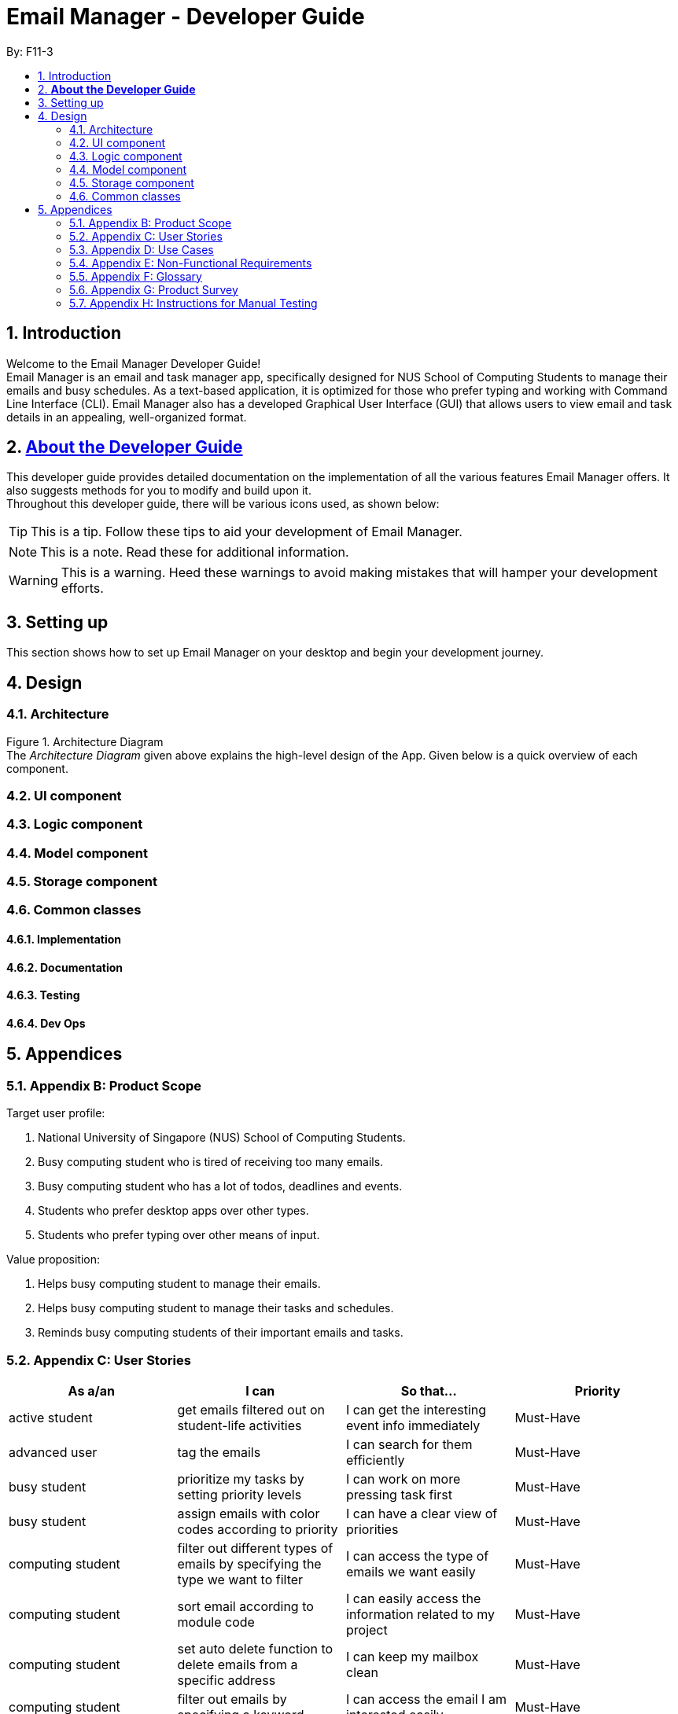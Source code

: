 = Email Manager - Developer Guide
:site-section: DeveloperGuide
:toc:
:toc-title:
:toc-placement: preamble
:sectnums:
:imagesDir: images
:stylesDir: stylesheets
:xrefstyle: full
ifdef::env-github[]
:tip-caption: :bulb:
:note-caption: :information_source:
:warning-caption: :warning:
endif::[]
:repoURL: https://github.com/AY1920S1-CS2113T-F11-3/main

By: F11-3

== Introduction

Welcome to the Email Manager Developer Guide! +
Email Manager is an email and task manager app, specifically designed for NUS School of Computing Students to manage their emails and busy schedules. As a text-based application, it is optimized for those who prefer typing and working with Command Line Interface (CLI). Email Manager also has a developed Graphical User Interface (GUI) that allows users to view email and task details in an appealing, well-organized format.

== https://github.com/CS2113-AY1819S2-T08-4/main/blob/master/docs/DeveloperGuide.adoc#about-the-developer-guide[*About the Developer Guide]*

This developer guide provides detailed documentation on the implementation of all the various features Email Manager offers. It also suggests methods for you to modify and build upon it. +
Throughout this developer guide, there will be various icons used, as shown below:

[TIP]
This is a tip. Follow these tips to aid your development of Email Manager.

[NOTE]
This is a note. Read these for additional information.

[WARNING]
This is a warning. Heed these warnings to avoid making mistakes that will hamper your development efforts.

== Setting up

This section shows how to set up Email Manager on your desktop and begin your development journey.

== Design
=== Architecture

Figure 1. Architecture Diagram +
The _Architecture Diagram_ given above explains the high-level design of the App. Given below is a quick overview of each component.

=== UI component

=== Logic component

=== Model component

=== Storage component

=== Common classes

==== Implementation

==== Documentation

==== Testing

==== Dev Ops

== Appendices

=== Appendix B: Product Scope

Target user profile:

. National University of Singapore (NUS) School of Computing Students.
. Busy computing student who is tired of receiving too many emails.
. Busy computing student who has a lot of todos, deadlines and events.
. Students who prefer desktop apps over other types.
. Students who prefer typing over other means of input.

Value proposition:

. Helps busy computing student to manage their emails.
. Helps busy computing student to manage their tasks and schedules.
. Reminds busy computing students of their important emails and tasks.

=== Appendix C: User Stories

|===
|*As a/an*|*I can*|*So that...*|*Priority*

|active student|get emails filtered out on student-life activities|I can get the interesting event info immediately|Must-Have
|advanced user|tag the emails|I can search for them efficiently|Must-Have
|busy student|prioritize my tasks by setting priority levels|I can work on more pressing task first|Must-Have
|busy student|assign emails with color codes according to priority|I can have a clear view of priorities|Must-Have
|computing student|filter out different types of emails by specifying the type we want to filter|I can access the type of emails we want easily|Must-Have
|computing student|sort email according to module code|I can easily access the information related to my project|Must-Have
|computing student|set auto delete function to delete emails from a specific address|I can keep my mailbox clean|Must-Have
|computing student|filter out emails by specifying a keyword|I can access the email I am interested easily|Must-Have
|computing student|auto-categorize the emails|my mailbox is not messy|Must-Have
|email sender|send emails with tags|recipients can filter emails easily|Must-Have
|email user|get the list of unread emails|I can attend the unread easily|Must-Have
|job hunting student|add alarm to job/internship application deadlines|I will not miss any important application deadlines|Must-Have
|advanced user|advance search based on Regular expression|I can search with complex filters|Nice-To-Have
|advanced user|use shorter versions of command and auto-completion of command|I can type faster command|Nice-To-Have
|busy student|check my calendar to see if there are new added|I can keep track of my task efficiently|Nice-To-Have
|busy student|highlight tasks that are due soon (<24 hours)|I can work on things that are more pressing|Nice-To-Have
|busy student|set alarm to review some important emails|I can remember to attend to some important emails that I don't have time to handle now|Nice-To-Have
|busy student|sync with NUSMODS to automatically set deadlines for homework|I can my deadlines or homework assigned to a specific time|Nice-To-Have
|busy student|undo my previous command|recover to the previous state|Nice-To-Have
|computing student|set important emails to reply by a specific date|I won't miss any important deadlines|Nice-To-Have
|computing student|update my calendar if the email contains a date|I won't miss out important deadline|Nice-To-Have
|computing student|download all uploaded files sent through emails|I can get the latest version of the file|Nice-To-Have
|computing student|get connected with list on contacts on email|I can easily send to or find the email user|Nice-To-Have
|computing student|filter out competition/hackathon emails|I won't miss any interesting competition|Nice-To-Have
|computing student|find teams for competition/hackathon|I can quickly find teams after the competition email is sent out|Nice-To-Have
|email user|send, forward or reply to email|I do not need to switch to email app after reading from this app|Nice-To-Have
|email user|highlights links, action items|I can take action and quickly get to a website|Nice-To-Have
|email user|automatically restore emails that were thrown to the junk mail by the system|I won't miss any important emails just because they are in the junk mail without me knowing it|Nice-To-Have
|job hunting student|put away all outdated emails on internships/jobs|I can focus on the newest and valid ones|Nice-To-Have
|job hunting student|get the jobs and internship emails sorted|I can find a job|Nice-To-Have
|team member|tag emails with project stages|I can access emails from different stages of our project|Nice-To-Have
|team member|sort all emails from my team members together|I can easily access the information related to my project|Nice-To-Have
|team member|send progress tracking emails to other team members periodically|The team can be always updating each other's progress|Nice-To-Have
|===



=== Appendix D: Use Cases

System: Email Manager +
Actor: User (SoC student)

*Use Case: Fetch email from account* +
1. User starts system or enters the fetch command.. +
2. System retrieves account key from file, connects to Microsoft and logs in. New emails are retrieved, combined with those from local storage and displayed. +
Use case ends. +
Extensions: +
2a. System is unable to retrieve a valid account key, receives error from Microsoft. +
2a1. Opens Microsoft portal in browser. +
2a2. The user types in the username and password into Microsoft portal. +
2a3. System saves the account key from Microsoft for future logins, downloads new emails, and displays email. +
Use case ends.

2b. System does not receive a response from Microsoft server. +
	2b1. System notifies user of failure to log in and loads email from local file. +
	Use case ends.

*Use Case: Set priority to different keyword*

. The user selects the “Keyword Priority” from the menu
. System presents the user with all current priority settings
. The user selects “New” from the menu
. System displays a text box for input of keyword/regular expression.
. The user types in the keyword/regular expression, selects the priority level of this keyword and selects “Save” and confirm

*Use Case: View Email List with Priority*

. The user selects “All Email” from the menu
. The user selects “by Priority” from the menu
. System displays all the priorities and keywords under each priority
. The user selects the priority range that he/she wants to view
. System leads the user back to the email list page

	Extension: +
3.1. The user can include or exclude a particular keyword from that priority

*Use Case: Auto categorisation of emails*

. User creates a new categorize name.
. User specifies the keyword for this category.
. The app will look through the emails and put the related-emails under the category.


=== Appendix E: Non-Functional Requirements

Email Manager meets the following non-functional requirements:

* Security of user login credentials (user enters details directly into Microsoft portal)
* Data Accessibility (efficient storage)should we take this out?
* Time-out take this out as well?
* Clean layout
* Works with common operating systems


=== Appendix F: Glossary

=== Appendix G: Product Survey

=== Appendix H: Instructions for Manual Testing


